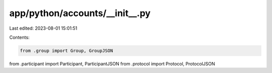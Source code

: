 app/python/accounts/__init__.py
===============================

Last edited: 2023-08-01 15:01:51

Contents:

.. code-block:: py

    from .group import Group, GroupJSON
from .participant import Participant, ParticipantJSON
from .protocol import Protocol, ProtocolJSON


